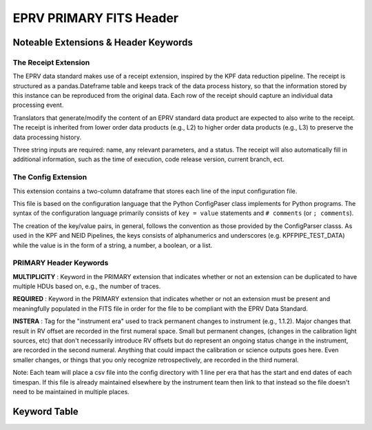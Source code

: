 

.. |missing| replace:: **TBD**

EPRV PRIMARY FITS Header
************************

Noteable Extensions & Header Keywords
=====================================

The Receipt Extension
---------------------

The EPRV data standard makes use of a receipt extension, inspired by the KPF data reduction pipeline. 
The receipt is structured as a pandas.Dateframe table and keeps track of the data process history, so 
that the information stored by this instance can be reproduced from the original data. Each row of the 
receipt should capture an individual data processing event.

Translators that generate/modify the content of an EPRV standard data product are expected to also write to the receipt. 
The receipt is inherited from lower order data products (e.g., L2) to higher order data products (e.g., L3) to preserve 
the data processing history.

Three string inputs are required: name, any relevant parameters, and a status. 
The receipt will also automatically fill in additional information, such as the time of execution, 
code release version, current branch, ect.

The Config Extension
--------------------

This extension contains a two-column dataframe that stores each line of the input configuration file.

This file is based on the configuration language that the Python ConfigPaser class implements for Python programs. 
The syntax of the configuration language primarily consists of ``key = value`` statements and ``# comments`` (or ``; comments``).

The creation of the key/value pairs, in general, follows the convention as those provided by the ConfigParser classs. 
As used in the KPF and NEID Pipelines, the keys consists of alphanumerics and underscores (e.g. KPFPIPE_TEST_DATA) while 
the value is in the form of a string, a number, a boolean, or a list.



PRIMARY Header Keywords
-----------------------

**MULTIPLICITY** : Keyword in the PRIMARY extension that indicates whether or not an extension can be duplicated to have
multiple HDUs based on, e.g., the number of traces.

**REQUIRED** : Keyword in the PRIMARY extension that indicates whether or not an extension must be present and 
meaningfully populated in the FITS file in order for the file to be compliant with the EPRV Data Standard.

**INSTERA** : Tag for the "instrument era" used to track permanent changes to instrument (e.g., 1.1.2). Major changes 
that result in RV offset are recorded in the first numeral space. Small but permanent changes, (changes in the calibration 
light sources, etc) that don't necessarily introduce RV offsets but do represent an ongoing status change in the instrument, 
are recorded in the second numeral. Anything that could impact the calibration or science outputs goes here. Even smaller 
changes, or things that you only recognize retrospectively, are recorded in the third numeral. 

Note: Each team will place a csv file into the config directory with 1 line per era that has the start and end dates of 
each timespan. If this file is already maintained elsewhere by the instrument team then link to that instead so the 
file doesn't need to be maintained in multiple places.



Keyword Table
=============

.. csv-table::
    :header-rows: 1
    :file: ../../rvdata/core/models/config/L2-PRIMARY-keywords.csv